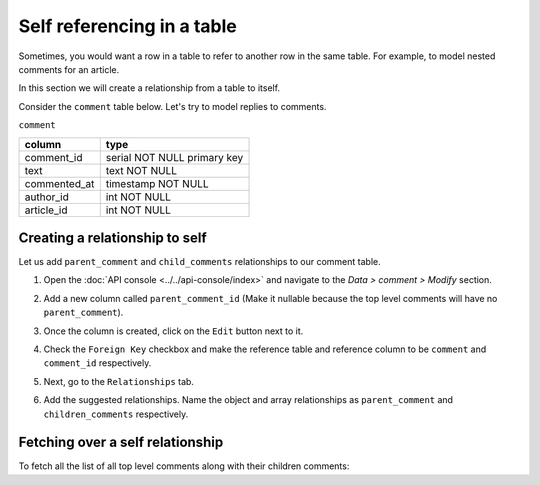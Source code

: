 ===========================
Self referencing in a table
===========================

Sometimes, you would want a row in a table to refer to another row in the same table. For example, to model nested
comments for an article.

In this section we will create a relationship from a table to itself.

Consider the ``comment`` table below. Let's try to model replies to comments.

``comment``

+--------------+-----------------------------+
| column       | type                        |
+==============+=============================+
| comment_id   | serial NOT NULL primary key |
+--------------+-----------------------------+
| text         | text NOT NULL               |
+--------------+-----------------------------+
| commented_at | timestamp NOT NULL          |
+--------------+-----------------------------+
| author_id    | int NOT NULL                |
+--------------+-----------------------------+
| article_id   | int NOT NULL                |
+--------------+-----------------------------+


Creating a relationship to self
-------------------------------

Let us add ``parent_comment`` and ``child_comments`` relationships to our comment table.

#. Open the :doc:`API console <../../api-console/index>` and navigate to the *Data > comment > Modify* section.
#. Add a new column called ``parent_comment_id`` (Make it nullable because the top level comments will have no
   ``parent_comment``).
#. Once the column is created, click on the ``Edit`` button next to it.
#. Check the ``Foreign Key`` checkbox and make the reference table and reference column to be ``comment`` and
   ``comment_id`` respectively.

   .. image:: ../../../../img/platform/manual/data/data-modelling/self-referencing-fk.png


#. Next, go to the ``Relationships`` tab.
#. Add the suggested relationships. Name the object and array relationships as ``parent_comment`` and
   ``children_comments`` respectively.

   .. image:: ../../../../img/platform/manual/data/data-modelling/self-referencing-relationship.png

Fetching over a self relationship
---------------------------------

To fetch all the list of all top level comments along with their children comments:

.. rst-class:: api_tabs
.. tabs::

   .. tab:: GraphQL

      .. code-block:: graphql

         query fetch_comment {
            comment (where: {parent_comment_id: null}) {
                text
                commented_at
                author_id
                article_id
                children_comments {
                    text
                    commented_at
                    article_id
                    author_id
                }
            }
         }

   .. tab:: JSON API

      .. code-block:: http
        :emphasize-lines: 14

        POST data.<cluster-name>.hasura-app.io/v1/query HTTP/1.1
        Content-Type: application/json
        Authorization: Bearer <auth-token> # optional if cookie is set
        X-Hasura-Role: admin

        {
            "type" : "select",
            "args" : {
                "table" : "comment",
                "columns": [
                    "*",
                    {
                        "name": "children_comments",
                        "columns": ["*"]
                    }
                ],
                "where": {
                    "parent_comment_id": null
                }
            }
        }
